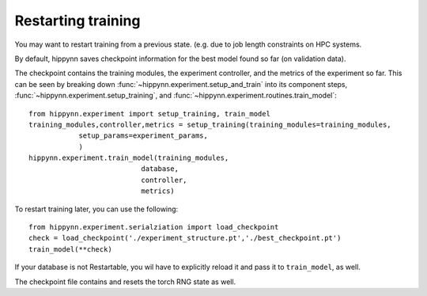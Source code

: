 
Restarting training
===================

You may want to restart training from a previous state. (e.g. due to job length
constraints on HPC systems.

By default, hippynn saves checkpoint information for the best model found
so far (on validation data).

The checkpoint contains the training modules, the experiment controller, and
the metrics of the experiment so far. This can be seen by breaking down
:func:`~hippynn.experiment.setup_and_train` into its component steps,
:func:`~hippynn.experiment.setup_training`, and :func:`~hippynn.experiment.routines.train_model`::

    from hippynn.experiment import setup_training, train_model
    training_modules,controller,metrics = setup_training(training_modules=training_modules,
                setup_params=experiment_params,
                )
    hippynn.experiment.train_model(training_modules,
                               database,
                               controller,
                               metrics)

To restart training later, you can use the following::

    from hippynn.experiment.serialziation import load_checkpoint
    check = load_checkpoint('./experiment_structure.pt','./best_checkpoint.pt')
    train_model(**check)

If your database is not Restartable, you wil have to explicitly reload it and pass it to ``train_model``, as well.

The checkpoint file contains and resets the torch RNG state as well.

